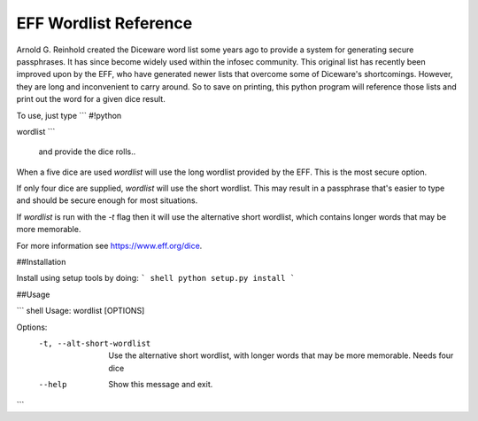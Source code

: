 EFF Wordlist Reference
----------------------
Arnold G. Reinhold created the Diceware word list some years ago to provide a system for generating secure passphrases. It has since become widely used within the infosec community. This original list has recently been improved upon by the EFF, who have generated newer lists that overcome some of Diceware's shortcomings. However, they are long and inconvenient to carry around. So to save on printing, this python program will reference those lists and print out the word for a given dice result.

To use, just type 
```
#!python

wordlist
```
 and provide the dice rolls..

When a five dice are used `wordlist` will use the long wordlist provided by the EFF. This is the most secure option.

If only four dice are supplied, `wordlist` will use the short wordlist. This may result in a passphrase that's easier to type and should be secure enough for most situations.

If `wordlist` is run with the `-t` flag then it will use the alternative short wordlist, which contains longer words that may be more memorable.

For more information see https://www.eff.org/dice.


##Installation

Install using setup tools by doing:
``` shell
python setup.py install
```

##Usage

``` shell
Usage: wordlist [OPTIONS]

Options:
        -t, --alt-short-wordlist  Use the alternative short wordlist, with longer
                                  words that may be more memorable. Needs four dice
        --help                    Show this message and exit.
```